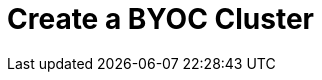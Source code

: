 = Create a BYOC Cluster
:description: Learn how to create a Bring Your Own Cloud (BYOC) cluster.
:page-layout: index
:page-cloud: true
:page-categories: Deployment